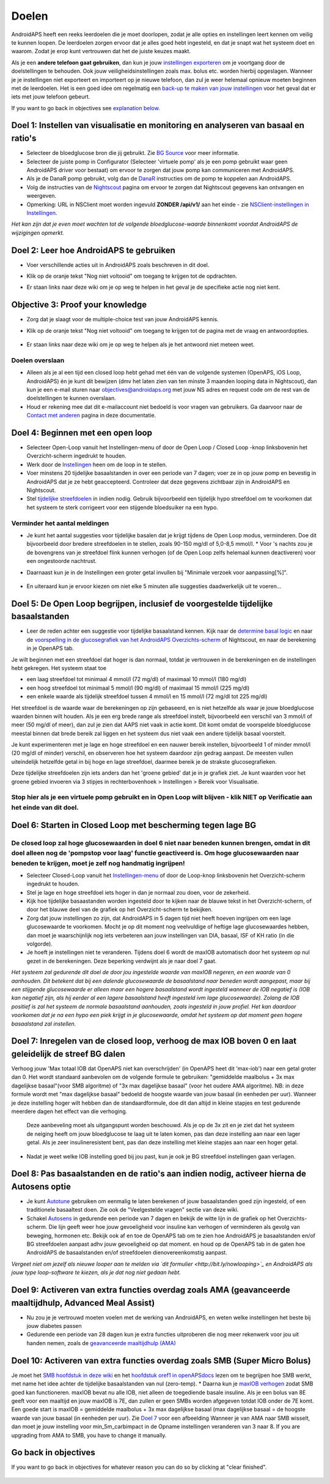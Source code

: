 Doelen
**************************************************

AndroidAPS heeft een reeks leerdoelen die je moet doorlopen, zodat je alle opties en instellingen leert kennen om veilig te kunnen loopen.  De leerdoelen zorgen ervoor dat je alles goed hebt ingesteld, en dat je snapt wat het systeem doet en waarom. Zodat je erop kunt vertrouwen dat het de juiste keuzes maakt.

Als je een **andere telefoon gaat gebruiken**, dan kun je jouw `instellingen exporteren <../Usage/ExportImportSettings.html>`_ om je voortgang door de doelstellingen te behouden. Ook jouw veiligheidsinstellingen zoals max. bolus etc. worden hierbij opgeslagen.  Wanneer je je instellingen niet exporteert en importeert op je nieuwe telefoon, dan zul je weer helemaal opnieuw moeten beginnen met de leerdoelen.  Het is een goed idee om regelmatig een `back-up te maken van jouw instellingen <../Usage/ExportImportSettings.html>`_ voor het geval dat er iets met jouw telefoon gebeurt.

If you want to go back in objectives see `explanation below <../Usage/Objectives.html#go-back-in-objectives>`_.
 
Doel 1: Instellen van visualisatie en monitoring en analyseren van basaal en ratio's
====================================================================================================
* Selecteer de bloedglucose bron die jij gebruikt.  Zie `BG Source <../Configuration/BG-Source.html>`_ voor meer informatie.
* Selecteer de juiste pomp in Configurator (Selecteer 'virtuele pomp' als je een pomp gebruikt waar geen AndroidAPS driver voor bestaat) om ervoor te zorgen dat jouw pomp kan communiceren met AndroidAPS.  
* Als je de DanaR pomp gebruikt, volg dan de `DanaR <../Configuration/DanaR-Insulin-Pump.html>`_ instructies om de pomp te koppelen aan AndroidAPS.
* Volg de instructies van de `Nightscout <../Installing-AndroidAPS/Nightscout.html>`_ pagina om ervoor te zorgen dat Nightscout gegevens kan ontvangen en weergeven.
* Opmerking: URL in NSClient moet worden ingevuld **ZONDER /api/v1/** aan het einde - zie `NSClient-instellingen in Instellingen <../Configuration/Preferences.html#ns-client>`_.

*Het kan zijn dat je even moet wachten tot de volgende bloedglucose-waarde binnenkomt voordat AndroidAPS de wijzigingen opmerkt.*

Doel 2: Leer hoe AndroidAPS te gebruiken
==================================================
* Voer verschillende acties uit in AndroidAPS zoals beschreven in dit doel.
* Klik op de oranje tekst "Nog niet voltooid" om toegang te krijgen tot de opdrachten.
* Er staan links naar deze wiki om je op weg te helpen in het geval je de specifieke actie nog niet kent.

   .. image:: ../images/Objective2_V2_5.png
     :alt: Screenshot doel 2

Objective 3: Proof your knowledge
==================================================
* Zorg dat je slaagt voor de multiple-choice test van jouw AndroidAPS kennis.
* Klik op de oranje tekst "Nog niet voltooid" om toegang te krijgen tot de pagina met de vraag en antwoordopties.

   .. image:: ../images/Objective3_V2_5.png
     :alt: Screenshot doel 3

* Er staan links naar deze wiki om je op weg te helpen als je het antwoord niet meteen weet.

Doelen overslaan
--------------------------------------------------
* Alleen als je al een tijd een closed loop hebt gehad met één van de volgende systemen (OpenAPS, iOS Loop, AndroidAPS) én je kunt dit bewijzen (dmv het laten zien van ten minste 3 maanden looping data in Nightscout), dan kun je een e-mail sturen naar `objectives@androidaps.org <mailto:objectives@androidaps.org>`_ met jouw NS adres en request code om de rest van de doelstellingen te kunnen overslaan.
* Houd er rekening mee dat dit e-mailaccount niet bedoeld is voor vragen van gebruikers. Ga daarvoor naar de `Contact met anderen <../Where-To-Go-For-Help/Connect-with-other-users.html>`_ pagina in deze documentatie.

Doel 4: Beginnen met een open loop
==================================================
* Selecteer Open-Loop vanuit het Instellingen-menu of door de Open Loop / Closed Loop -knop linksbovenin het Overzicht-scherm ingedrukt te houden.
* Werk door de `Instellingen <../Configuration/Preferences.html>`_ heen om de loop in te stellen.
* Voer minstens 20 tijdelijke basaalstanden in over een periode van 7 dagen; voer ze in op jouw pomp en bevestig in AndroidAPS dat je ze hebt geaccepteerd.  Controleer dat deze gegevens zichtbaar zijn in AndroidAPS en Nightscout.
* Stel `tijdelijke streefdoelen <../Usage/temptarget.html>`_ in indien nodig. Gebruik bijvoorbeeld een tijdelijk hypo streefdoel om te voorkomen dat het systeem te sterk corrigeert voor een stijgende bloedsuiker na een hypo. 

Verminder het aantal meldingen
--------------------------------------------------
* Je kunt het aantal suggesties voor tijdelijke basalen dat je krijgt tijdens de Open Loop modus, verminderen. Doe dit bijvoorbeeld door bredere streefdoelen in te stellen, zoals 90-150 mg/dl of 5,0-8,5 mmol/l. * Voor 's nachts zou je de bovengrens van je streefdoel flink kunnen verhogen (of de Open Loop zelfs helemaal kunnen deactiveren) voor een ongestoorde nachtrust. 
* Daarnaast kun je in de Instellingen een groter getal invullen bij "Minimale verzoek voor aanpassing[%]".

   .. image:: ../images/OpenLoop_MinimalRequestChange2.png
     :alt: Open Loop Minimale verzoek voor aanpassing
     
* En uiteraard kun je ervoor kiezen om niet elke 5 minuten alle suggesties daadwerkelijk uit te voeren...

Doel 5: De Open Loop begrijpen, inclusief de voorgestelde tijdelijke basaalstanden
====================================================================================================
* Leer de reden achter een suggestie voor tijdelijke basaalstand kennen. Kijk naar de `determine basal logic <https://openaps.readthedocs.io/en/latest/docs/While%20You%20Wait%20For%20Gear/Understand-determine-basal.html>`_ en naar de `voorspelling in de glucosegrafiek van het AndroidAPS Overzichts-scherm <../Getting-Started/Screenshots.html#sectie-e>`_ of Nightscout, en naar de berekening in je OpenAPS tab.
 
Je wilt beginnen met een streefdoel dat hoger is dan normaal, totdat je vertrouwen in de berekeningen en de instellingen hebt gekregen.  Het systeem staat toe

* een laag streefdoel tot minimaal 4 mmol/l (72 mg/dl) of maximaal 10 mmol/l (180 mg/dl) 
* een hoog streefdoel tot minimaal 5 mmol/l (90 mg/dl) of maximaal 15 mmol/l (225 mg/dl)
* een enkele waarde als tijdelijk streefdoel tussen 4 mmol/l en 15 mmol/l (72 mg/dl tot 225 mg/dl)

Het streefdoel is de waarde waar de berekeningen op zijn gebaseerd, en is niet hetzelfde als waar je jouw bloedglucose waarden binnen wilt houden.  Als je een erg brede range als streefdoel instelt, bijvoorbeeld een verschil van 3 mmol/l of meer (50 mg/dl of meer), dan zul je zien dat AAPS niet vaak in actie komt. Dit komt omdat de voorspelde bloedglucose meestal binnen dat brede bereik zal liggen en het systeem dus niet vaak een andere tijdelijk basaal voorstelt. 

Je kunt experimenteren met je lage en hoge streefdoel en een nauwer bereik instellen, bijvoorbeeld 1 of minder mmol/l (20 mg/dl of minder) verschil, en observeren hoe het systeem daardoor zijn gedrag aanpast. De meesten vullen uiteindelijk hetzelfde getal in bij hoge en lage streefdoel, daarmee bereik je de strakste glucosegrafieken.  

Deze tijdelijke streefdoelen zijn iets anders dan het 'groene gebied' dat je in je grafiek ziet. Je kunt waarden voor het groene gebied invoeren via 3 stipjes in rechterbovenhoek > Instellingen > Bereik voor Visualisatie.
 
.. image:: ../images/sign_stop.png
  :alt: Stop-teken

Stop hier als je een virtuele pomp gebruikt en in Open Loop wilt blijven - klik NIET op Verificatie aan het einde van dit doel.
------------------------------------------------------------------------------------------------------------------------------------------------------

.. image:: ./images/blank.png
  :alt: blanco

Doel 6: Starten in Closed Loop met bescherming tegen lage BG
====================================================================================================
.. image:: ../images/sign_warning.png
  :alt: Waarschuwings-teken
  
De closed loop zal hoge glucosewaarden in doel 6 niet naar beneden kunnen brengen, omdat in dit doel alleen nog de 'pompstop voor laag' functie geactiveerd is. Om hoge glucosewaarden naar beneden te krijgen, moet je zelf nog handmatig ingrijpen!
--------------------------------------------------------------------------------------------------------------------------------------------------------------------------------------------------------
* Selecteer Closed-Loop vanuit het `Instellingen-menu <../Configuration/Preferences.html>`_ of door de Loop-knop linksbovenin het Overzicht-scherm ingedrukt te houden.
* Stel je lage en hoge streefdoel iets hoger in dan je normaal zou doen, voor de zekerheid.
* Kijk hoe tijdelijke basaastanden worden ingesteld door te kijken naar de blauwe tekst in het Overzicht-scherm, of door het blauwe deel van de grafiek op het Overzicht-scherm te bekijken.
* Zorg dat jouw instellingen zo zijn, dat AndroidAPS in 5 dagen tijd niet heeft hoeven ingrijpen om een lage glucosewaarde te voorkomen.  Mocht je op dit moment nog veelvuldige of heftige lage glucosewaardes hebben, dan moet je waarschijnlijk nog iets verbeteren aan jouw instellingen van DIA, basaal, ISF of KH ratio (in die volgorde).
* Je hoeft je instellingen niet te veranderen. Tijdens doel 6 wordt de maxIOB automatisch door het systeem op nul gezet in de berekeningen. Deze beperking verdwijnt als je naar doel 7 gaat.

*Het systeem zal gedurende dit doel de door jou ingestelde waarde van maxIOB negeren, en een waarde van 0 aanhouden. Dit betekent dat bij een dalende glucosewaarde de basaalstand naar beneden wordt aangepast, maar bij een stijgende glucosewaarde er alleen maar een hogere basaalstand wordt ingesteld wanneer de IOB negatief is (IOB kan negatief zijn, als hij eerder al een lagere basaalstand heeft ingesteld ivm lage glucosewaarde). Zolang de IOB positief is zal het systeem de normale basaalstand aanhouden, zoals ingesteld in jouw profiel.  Het kan daardoor voorkomen dat je na een hypo een piek krijgt in je glucosewaarde, omdat het systeem op dat moment geen hogere basaalstand zal instellen.*

Doel 7: Inregelen van de closed loop, verhoog de max IOB boven 0 en laat geleidelijk de streef BG dalen
====================================================================================================
Verhoog jouw 'Max totaal IOB dat OpenAPS niet kan overschrijden' (in OpenAPS heet dit 'max-iob') naar een getal groter dan 0. Het wordt standaard aanbevolen om de volgende formule te gebruiken: "gemiddelde maalbolus + 3x max dagelijkse basaal"(voor SMB algoritme) of "3x max dagelijkse basaal" (voor het oudere AMA algoritme). NB: in deze formule wordt met "max dagelijkse basaal" bedoeld de hoogste waarde van jouw basaal (in eenheden per uur). Wanneer je deze instelling hoger wilt hebben dan de standaardformule, doe dit dan altijd in kleine stapjes en test gedurende meerdere dagen het effect van die verhoging. 

  Deze aanbeveling moet als uitgangspunt worden beschouwd. Als je op de 3x zit en je ziet dat het systeem de neiging heeft om jouw bloedglucose te laag uit te laten komen, pas dan deze instelling aan naar een lager getal. Als je zeer insulineresistent bent, pas dan deze instelling met kleine stapjes aan naar een hoger getal.

   .. image:: ../images/MaxDailyBasal2.png
     :alt: max dagelijkse basaal

* Nadat je weet welke IOB instelling goed bij jou past, kun je ook je BG streefdoel instellingen gaan verlagen.


Doel 8: Pas basaalstanden en de ratio's aan indien nodig, activeer hierna de Autosens optie
====================================================================================================
* Je kunt `Autotune <https://openaps.readthedocs.io/en/latest/docs/Customize-Iterate/autotune.html>`_ gebruiken om eenmalig te laten berekenen of jouw basaalstanden goed zijn ingesteld, of een traditionele basaaltest doen. Zie ook de "Veelgestelde vragen" sectie van deze wiki.
* Schakel `Autosens <../Usage/Open-APS-features.html>`_ in gedurende een periode van 7 dagen en bekijk de witte lijn in de grafiek op het Overzichts-scherm. Die lijn geeft weer hoe jouw gevoeligheid voor insuline kan verhogen of verminderen als gevolg van beweging, hormonen etc. Bekijk ook af en toe de OpenAPS tab om te zien hoe AndroidAPS je basaalstanden en/of BG streefdoelen aanpast adhv jouw gevoeligheid op dat moment. en houd op de OpenAPS tab in de gaten hoe AndroidAPS de basaalstanden en/of streefdoelen dienovereenkomstig aanpast.

*Vergeet niet om jezelf als nieuwe looper aan te melden via `dit formulier <http://bit.ly/nowlooping>`_ en AndroidAPS als jouw type loop-software te kiezen, als je dat nog niet gedaan hebt.*


Doel 9: Activeren van extra functies overdag zoals AMA (geavanceerde maaltijdhulp, Advanced Meal Assist)
====================================================================================================
* Nu zou je je vertrouwd moeten voelen met de werking van AndroidAPS, en weten welke instellingen het beste bij jouw diabetes passen
* Gedurende een periode van 28 dagen kun je extra functies uitproberen die nog meer rekenwerk voor jou uit handen nemen, zoals de `geavanceerde maaltijdhulp (AMA) <../Usage/Open-APS-features.html#advanced-meal-assist-ama>`_


Doel 10: Activeren van extra functies overdag zoals SMB (Super Micro Bolus)
====================================================================================================
Je moet het `SMB hoofdstuk in deze wiki <../Usage/Open-APS-features.html#super-micro-bolus-smb>`_ en het `hoofdstuk oref1 in openAPSdocs <https://openaps.readthedocs.io/en/latest/docs/Customize-Iterate/oref1.html>`_ lezen om te begrijpen hoe SMB werkt, met name het idee achter de tijdelijke basaalstanden van nul (zero-temp).
* Daarna kun je `maxIOB verhogen <../Usage/Open-APS-features.html#maximum-total-iob-openaps-cant-go-over-openaps-max-iob>`_ zodat SMB goed kan functioneren. maxIOB bevat nu alle IOB, niet alleen de toegediende basale insuline. Als je een bolus van 8E geeft voor een maaltijd en jouw maxIOB is 7E, dan zullen er geen SMBs worden afgegeven totdat IOB onder de 7E komt. Een goede start is maxIOB = gemiddelde maalbolus + 3x max dagelijkse basaal (max dagelijkse basaal = de hoogste waarde van jouw basaal (in eenheden per uur). Zie `Doel 7 <../Usage/Objectives#objective-7-tuning-the-closed-loop-raising-max-iob-above-0-and-gradually-lowering-bg-targets>`_ voor een afbeelding
Wanneer je van AMA naar SMB wisselt, dan moet je jouw instelling voor min_5m_carbimpact in de Opname instellingen veranderen van 3 naar 8. If you are upgrading from AMA to SMB, you have to change it manually.

Go back in objectives
====================================================================================================
If you want to go back in objectives for whatever reason you can do so by clicking at "clear finished".

   .. image:: ../images/Objective_ClearFinished.png
     :alt: Go back in objectives
